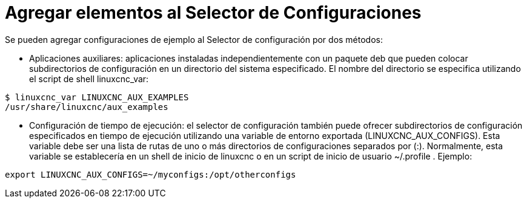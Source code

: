 :lang: es

= Agregar elementos al Selector de Configuraciones

Se pueden agregar configuraciones de ejemplo al Selector de configuración
por dos métodos:

* Aplicaciones auxiliares: aplicaciones instaladas independientemente
  con un paquete deb que pueden colocar subdirectorios de configuración en
  un directorio del sistema especificado. El nombre del directorio se especifica
  utilizando el script de shell linuxcnc_var:

====
  $ linuxcnc_var LINUXCNC_AUX_EXAMPLES
  /usr/share/linuxcnc/aux_examples
====

* Configuración de tiempo de ejecución: el selector de configuración también puede ofrecer
  subdirectorios de configuración especificados en tiempo de ejecución utilizando una
  variable de entorno exportada (LINUXCNC_AUX_CONFIGS). Esta
  variable debe ser una lista de rutas de uno o más directorios de
  configuraciones separados por (:). Normalmente, esta variable
  se establecería en un shell de inicio de linuxcnc o en un script de inicio de usuario
  ~/.profile . Ejemplo:

====
  export LINUXCNC_AUX_CONFIGS=~/myconfigs:/opt/otherconfigs
====

// vim: set syntax=asciidoc:
